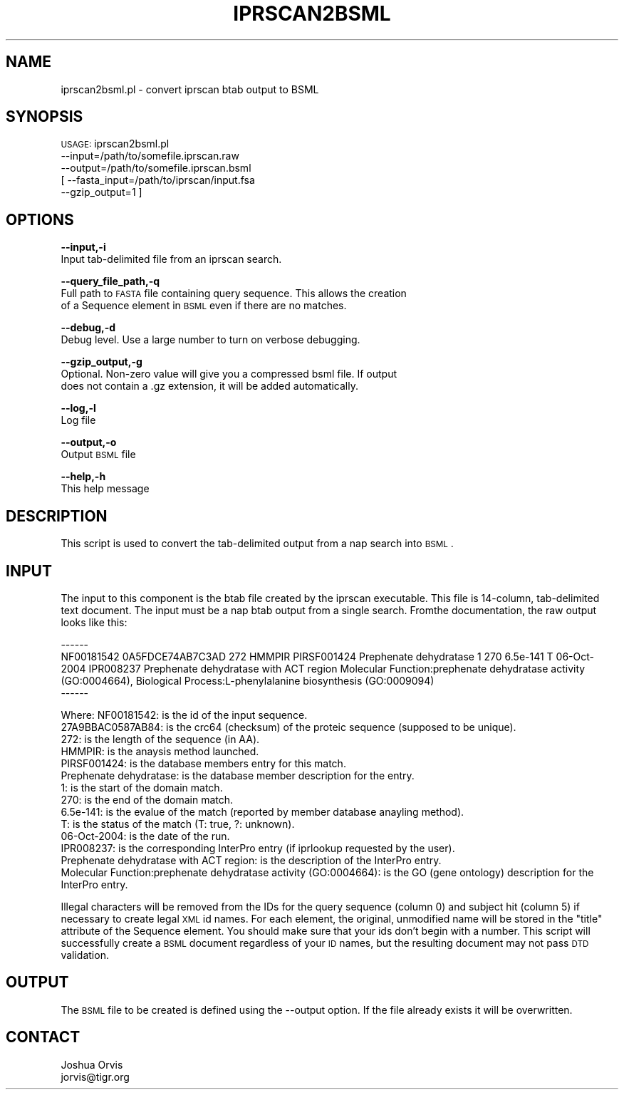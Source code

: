 .\" Automatically generated by Pod::Man v1.37, Pod::Parser v1.32
.\"
.\" Standard preamble:
.\" ========================================================================
.de Sh \" Subsection heading
.br
.if t .Sp
.ne 5
.PP
\fB\\$1\fR
.PP
..
.de Sp \" Vertical space (when we can't use .PP)
.if t .sp .5v
.if n .sp
..
.de Vb \" Begin verbatim text
.ft CW
.nf
.ne \\$1
..
.de Ve \" End verbatim text
.ft R
.fi
..
.\" Set up some character translations and predefined strings.  \*(-- will
.\" give an unbreakable dash, \*(PI will give pi, \*(L" will give a left
.\" double quote, and \*(R" will give a right double quote.  | will give a
.\" real vertical bar.  \*(C+ will give a nicer C++.  Capital omega is used to
.\" do unbreakable dashes and therefore won't be available.  \*(C` and \*(C'
.\" expand to `' in nroff, nothing in troff, for use with C<>.
.tr \(*W-|\(bv\*(Tr
.ds C+ C\v'-.1v'\h'-1p'\s-2+\h'-1p'+\s0\v'.1v'\h'-1p'
.ie n \{\
.    ds -- \(*W-
.    ds PI pi
.    if (\n(.H=4u)&(1m=24u) .ds -- \(*W\h'-12u'\(*W\h'-12u'-\" diablo 10 pitch
.    if (\n(.H=4u)&(1m=20u) .ds -- \(*W\h'-12u'\(*W\h'-8u'-\"  diablo 12 pitch
.    ds L" ""
.    ds R" ""
.    ds C` ""
.    ds C' ""
'br\}
.el\{\
.    ds -- \|\(em\|
.    ds PI \(*p
.    ds L" ``
.    ds R" ''
'br\}
.\"
.\" If the F register is turned on, we'll generate index entries on stderr for
.\" titles (.TH), headers (.SH), subsections (.Sh), items (.Ip), and index
.\" entries marked with X<> in POD.  Of course, you'll have to process the
.\" output yourself in some meaningful fashion.
.if \nF \{\
.    de IX
.    tm Index:\\$1\t\\n%\t"\\$2"
..
.    nr % 0
.    rr F
.\}
.\"
.\" For nroff, turn off justification.  Always turn off hyphenation; it makes
.\" way too many mistakes in technical documents.
.hy 0
.if n .na
.\"
.\" Accent mark definitions (@(#)ms.acc 1.5 88/02/08 SMI; from UCB 4.2).
.\" Fear.  Run.  Save yourself.  No user-serviceable parts.
.    \" fudge factors for nroff and troff
.if n \{\
.    ds #H 0
.    ds #V .8m
.    ds #F .3m
.    ds #[ \f1
.    ds #] \fP
.\}
.if t \{\
.    ds #H ((1u-(\\\\n(.fu%2u))*.13m)
.    ds #V .6m
.    ds #F 0
.    ds #[ \&
.    ds #] \&
.\}
.    \" simple accents for nroff and troff
.if n \{\
.    ds ' \&
.    ds ` \&
.    ds ^ \&
.    ds , \&
.    ds ~ ~
.    ds /
.\}
.if t \{\
.    ds ' \\k:\h'-(\\n(.wu*8/10-\*(#H)'\'\h"|\\n:u"
.    ds ` \\k:\h'-(\\n(.wu*8/10-\*(#H)'\`\h'|\\n:u'
.    ds ^ \\k:\h'-(\\n(.wu*10/11-\*(#H)'^\h'|\\n:u'
.    ds , \\k:\h'-(\\n(.wu*8/10)',\h'|\\n:u'
.    ds ~ \\k:\h'-(\\n(.wu-\*(#H-.1m)'~\h'|\\n:u'
.    ds / \\k:\h'-(\\n(.wu*8/10-\*(#H)'\z\(sl\h'|\\n:u'
.\}
.    \" troff and (daisy-wheel) nroff accents
.ds : \\k:\h'-(\\n(.wu*8/10-\*(#H+.1m+\*(#F)'\v'-\*(#V'\z.\h'.2m+\*(#F'.\h'|\\n:u'\v'\*(#V'
.ds 8 \h'\*(#H'\(*b\h'-\*(#H'
.ds o \\k:\h'-(\\n(.wu+\w'\(de'u-\*(#H)/2u'\v'-.3n'\*(#[\z\(de\v'.3n'\h'|\\n:u'\*(#]
.ds d- \h'\*(#H'\(pd\h'-\w'~'u'\v'-.25m'\f2\(hy\fP\v'.25m'\h'-\*(#H'
.ds D- D\\k:\h'-\w'D'u'\v'-.11m'\z\(hy\v'.11m'\h'|\\n:u'
.ds th \*(#[\v'.3m'\s+1I\s-1\v'-.3m'\h'-(\w'I'u*2/3)'\s-1o\s+1\*(#]
.ds Th \*(#[\s+2I\s-2\h'-\w'I'u*3/5'\v'-.3m'o\v'.3m'\*(#]
.ds ae a\h'-(\w'a'u*4/10)'e
.ds Ae A\h'-(\w'A'u*4/10)'E
.    \" corrections for vroff
.if v .ds ~ \\k:\h'-(\\n(.wu*9/10-\*(#H)'\s-2\u~\d\s+2\h'|\\n:u'
.if v .ds ^ \\k:\h'-(\\n(.wu*10/11-\*(#H)'\v'-.4m'^\v'.4m'\h'|\\n:u'
.    \" for low resolution devices (crt and lpr)
.if \n(.H>23 .if \n(.V>19 \
\{\
.    ds : e
.    ds 8 ss
.    ds o a
.    ds d- d\h'-1'\(ga
.    ds D- D\h'-1'\(hy
.    ds th \o'bp'
.    ds Th \o'LP'
.    ds ae ae
.    ds Ae AE
.\}
.rm #[ #] #H #V #F C
.\" ========================================================================
.\"
.IX Title "IPRSCAN2BSML 1"
.TH IPRSCAN2BSML 1 "2010-10-22" "perl v5.8.8" "User Contributed Perl Documentation"
.SH "NAME"
iprscan2bsml.pl \- convert iprscan btab output to BSML
.SH "SYNOPSIS"
.IX Header "SYNOPSIS"
\&\s-1USAGE:\s0 iprscan2bsml.pl 
    \-\-input=/path/to/somefile.iprscan.raw 
    \-\-output=/path/to/somefile.iprscan.bsml
  [ \-\-fasta_input=/path/to/iprscan/input.fsa
    \-\-gzip_output=1 ]
.SH "OPTIONS"
.IX Header "OPTIONS"
\&\fB\-\-input,\-i\fR 
    Input tab-delimited file from an iprscan search.
.PP
\&\fB\-\-query_file_path,\-q\fR
    Full path to \s-1FASTA\s0 file containing query sequence.  This allows the creation
    of a Sequence element in \s-1BSML\s0 even if there are no matches.
.PP
\&\fB\-\-debug,\-d\fR 
    Debug level.  Use a large number to turn on verbose debugging. 
.PP
\&\fB\-\-gzip_output,\-g\fR
    Optional.  Non-zero value will give you a compressed bsml file. If output
    does not contain a .gz extension, it will be added automatically.
.PP
\&\fB\-\-log,\-l\fR 
    Log file
.PP
\&\fB\-\-output,\-o\fR 
    Output \s-1BSML\s0 file
.PP
\&\fB\-\-help,\-h\fR 
    This help message
.SH "DESCRIPTION"
.IX Header "DESCRIPTION"
This script is used to convert the tab-delimited output from a nap search into \s-1BSML\s0.
.SH "INPUT"
.IX Header "INPUT"
The input to this component is the btab file created by the iprscan executable.  This file
is 14\-column, tab-delimited text document.  The input must be a nap btab output from
a single search.  Fromthe documentation, the raw output looks like this:
.PP
.Vb 3
\&    ------
\&    NF00181542      0A5FDCE74AB7C3AD        272     HMMPIR  PIRSF001424     Prephenate dehydratase  1       270     6.5e-141        T       06-Oct-2004         IPR008237       Prephenate dehydratase with ACT region  Molecular Function:prephenate dehydratase activity (GO:0004664), Biological Process:L-phenylalanine biosynthesis (GO:0009094)
\&    ------
.Ve
.PP
.Vb 14
\&    Where: NF00181542:             is the id of the input sequence.
\&           27A9BBAC0587AB84:       is the crc64 (checksum) of the proteic sequence (supposed to be unique).
\&           272:                    is the length of the sequence (in AA).
\&           HMMPIR:                 is the anaysis method launched.
\&           PIRSF001424:            is the database members entry for this match.
\&           Prephenate dehydratase: is the database member description for the entry.
\&           1:                      is the start of the domain match.
\&           270:                    is the end of the domain match.
\&           6.5e-141:               is the evalue of the match (reported by member database anayling method).
\&           T:                      is the status of the match (T: true, ?: unknown).
\&           06-Oct-2004:            is the date of the run.
\&           IPR008237:              is the corresponding InterPro entry (if iprlookup requested by the user).
\&           Prephenate dehydratase with ACT region:                           is the description of the InterPro entry.
\&           Molecular Function:prephenate dehydratase activity (GO:0004664):  is the GO (gene ontology) description for the InterPro entry.
.Ve
.PP
Illegal characters will be removed from the 
IDs for the query sequence (column 0) and subject hit (column 5) if necessary to create 
legal \s-1XML\s0 id names.  For each element, the original, unmodified name will be stored in the \*(L"title\*(R"
attribute of the Sequence element.  You should make sure that your ids don't begin with
a number.  This script will successfully create a \s-1BSML\s0 document regardless of your \s-1ID\s0 names,
but the resulting document may not pass \s-1DTD\s0 validation.
.SH "OUTPUT"
.IX Header "OUTPUT"
The \s-1BSML\s0 file to be created is defined using the \-\-output option.  If the file already exists
it will be overwritten.
.SH "CONTACT"
.IX Header "CONTACT"
.Vb 2
\&    Joshua Orvis
\&    jorvis@tigr.org
.Ve
